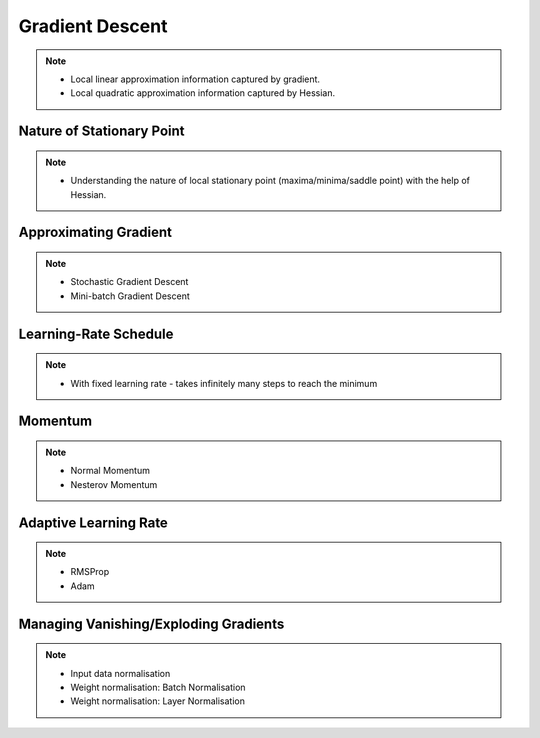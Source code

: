 ###################################################################################
Gradient Descent
###################################################################################

.. note::
	* Local linear approximation information captured by gradient.
	* Local quadratic approximation information captured by Hessian.

***********************************************************************************
Nature of Stationary Point
***********************************************************************************
.. note::
	* Understanding the nature of local stationary point (maxima/minima/saddle point) with the help of Hessian.

***********************************************************************************
Approximating Gradient
***********************************************************************************
.. note::
	* Stochastic Gradient Descent
	* Mini-batch Gradient Descent

***********************************************************************************
Learning-Rate Schedule
***********************************************************************************
.. note::
	* With fixed learning rate - takes infinitely many steps to reach the minimum

***********************************************************************************
Momentum
***********************************************************************************
.. note::
	* Normal Momentum
	* Nesterov Momentum

***********************************************************************************
Adaptive Learning Rate
***********************************************************************************
.. note::
	* RMSProp
	* Adam

***********************************************************************************
Managing Vanishing/Exploding Gradients
***********************************************************************************
.. note::
	* Input data normalisation
	* Weight normalisation: Batch Normalisation
	* Weight normalisation: Layer Normalisation
